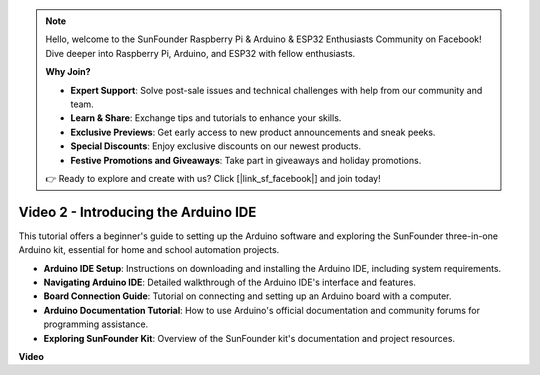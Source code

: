 .. note::

    Hello, welcome to the SunFounder Raspberry Pi & Arduino & ESP32 Enthusiasts Community on Facebook! Dive deeper into Raspberry Pi, Arduino, and ESP32 with fellow enthusiasts.

    **Why Join?**

    - **Expert Support**: Solve post-sale issues and technical challenges with help from our community and team.
    - **Learn & Share**: Exchange tips and tutorials to enhance your skills.
    - **Exclusive Previews**: Get early access to new product announcements and sneak peeks.
    - **Special Discounts**: Enjoy exclusive discounts on our newest products.
    - **Festive Promotions and Giveaways**: Take part in giveaways and holiday promotions.

    👉 Ready to explore and create with us? Click [|link_sf_facebook|] and join today!

Video 2 -  Introducing the Arduino IDE
=========================================

This tutorial offers a beginner's guide to setting up the Arduino software and exploring the SunFounder three-in-one Arduino kit, essential for home and school automation projects.

* **Arduino IDE Setup**: Instructions on downloading and installing the Arduino IDE, including system requirements.
* **Navigating Arduino IDE**: Detailed walkthrough of the Arduino IDE's interface and features.
* **Board Connection Guide**: Tutorial on connecting and setting up an Arduino board with a computer.
* **Arduino Documentation Tutorial**: How to use Arduino's official documentation and community forums for programming assistance.
* **Exploring SunFounder Kit**: Overview of the SunFounder kit's documentation and project resources.



**Video**

.. raw:: html

    <iframe width="600" height="400" src="https://www.youtube.com/embed/9wc37PhVDis?si=GHaqRpcFbIaqZ0OY" title="YouTube video player" frameborder="0" allow="accelerometer; autoplay; clipboard-write; encrypted-media; gyroscope; picture-in-picture; web-share" allowfullscreen></iframe>

    <br/><br/>

